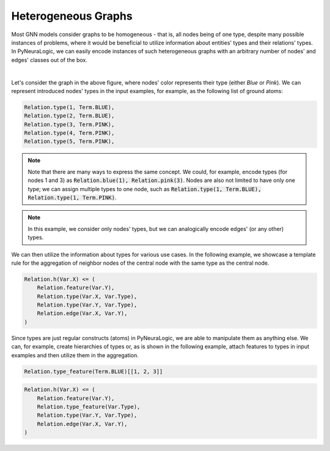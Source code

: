 Heterogeneous Graphs
====================

Most GNN models consider graphs to be homogeneous - that is, all nodes being of one type, despite many possible
instances of problems, where it would be beneficial to utilize information about entities' types and their relations'
types. In PyNeuraLogic, we can easily encode instances of such heterogeneous graphs with an arbitrary number of nodes'
and edges' classes out of the box.


.. image:: _static/hetero_graph.svg
    :width: 300
    :alt: Heterogeneous graph
    :align: center

|

Let's consider the graph in the above figure, where nodes' color represents their type (either *Blue* or *Pink*).
We can represent introduced nodes' types in the input examples, for example, as the following list of ground atoms:

.. code-block:: Python


    Relation.type(1, Term.BLUE),
    Relation.type(2, Term.BLUE),
    Relation.type(3, Term.PINK),
    Relation.type(4, Term.PINK),
    Relation.type(5, Term.PINK),


.. NOTE::

    Note that there are many ways to express the same concept. We could, for example, encode types (for nodes 1 and 3)
    as :code:`Relation.blue(1), Relation.pink(3)`.  Nodes are also not limited to have only one type; we can assign multiple
    types to one node, such as :code:`Relation.type(1, Term.BLUE), Relation.type(1, Term.PINK)`.


.. NOTE::

    In this example, we consider only nodes' types, but we can analogically encode edges' (or any other) types.


We can then utilize the information about types for various use cases. In the following example, we showcase a template
rule for the aggregation of neighbor nodes of the central node with the same type as the central node.

.. code-block:: Python

    Relation.h(Var.X) <= (
        Relation.feature(Var.Y),
        Relation.type(Var.X, Var.Type),
        Relation.type(Var.Y, Var.Type),
        Relation.edge(Var.X, Var.Y),
    )


Since types are just regular constructs (atoms) in PyNeuraLogic, we are able to manipulate them as anything else.
We can, for example, create hierarchies of types or, as is shown in the following example, attach features to types in
input examples and then utilize them in the aggregation.

.. code-block:: Python

    Relation.type_feature(Term.BLUE)[[1, 2, 3]]

.. code-block:: Python

    Relation.h(Var.X) <= (
        Relation.feature(Var.Y),
        Relation.type_feature(Var.Type),
        Relation.type(Var.Y, Var.Type),
        Relation.edge(Var.X, Var.Y),
    )
